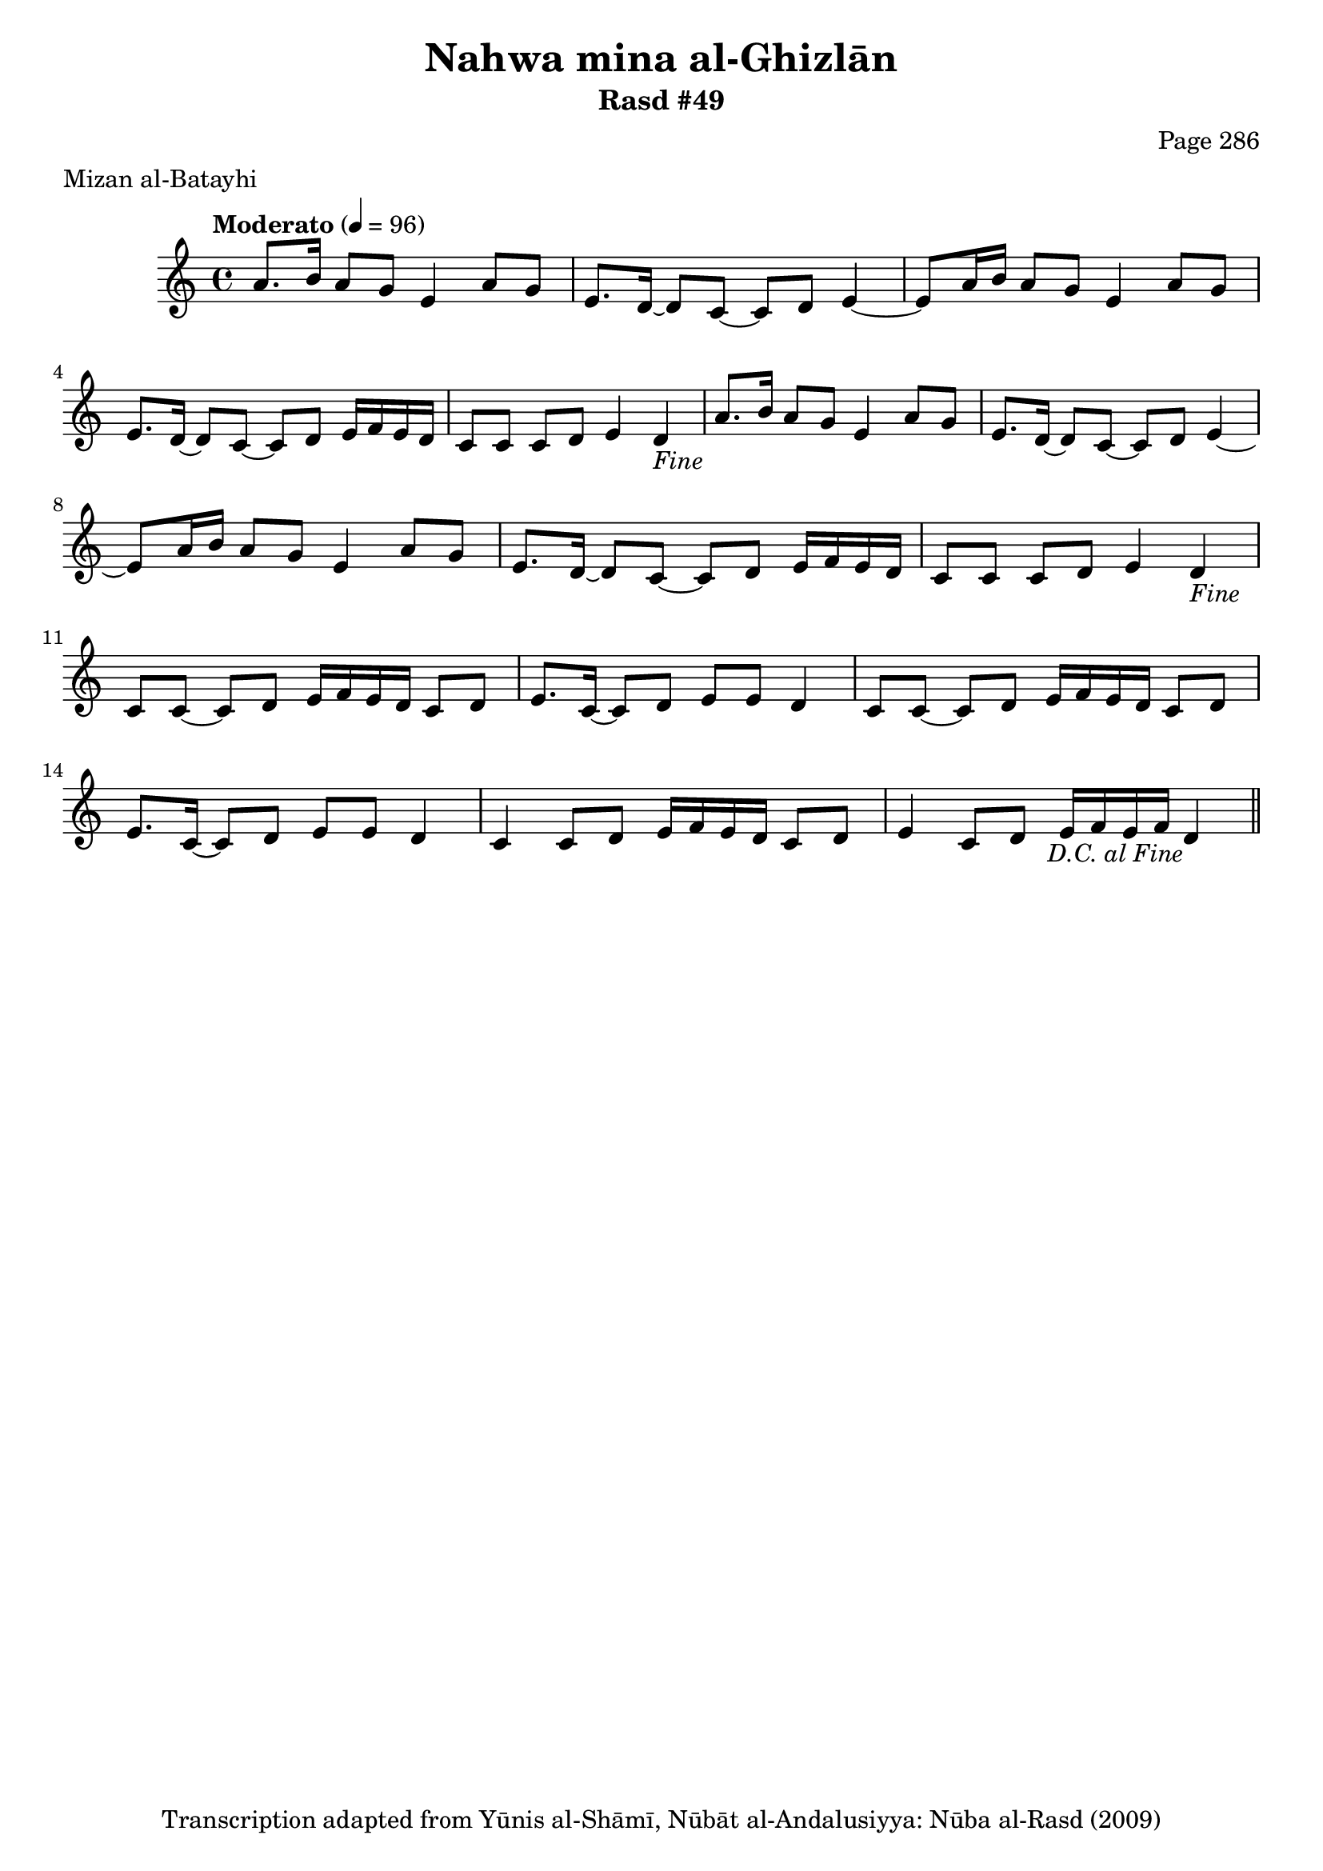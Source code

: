 \version "2.18.2"

\header {
	title = "Nahwa mina al-Ghizlān"
	subtitle = "Rasd #49"
	composer = "Page 286"
	meter = "Mizan al-Batayhi"
	copyright = "Transcription adapted from Yūnis al-Shāmī, Nūbāt al-Andalusiyya: Nūba al-Rasd (2009)"
	tagline = ""
}

% VARIABLES

db = \bar "!"
dc = \markup { \right-align { \italic { "D.C. al Fine" } } }
ds = \markup { \right-align { \italic { "D.S. al Fine" } } }
dsalcoda = \markup { \right-align { \italic { "D.S. al Coda" } } }
dcalcoda = \markup { \right-align { \italic { "D.C. al Coda" } } }
fine = \markup { \italic { "Fine" } }
incomplete = \markup { \right-align "Incomplete: missing pages in scan. Following number is likely also missing" }
continue = \markup { \center-align "Continue..." }
segno = \markup { \musicglyph #"scripts.segno" }
coda = \markup { \musicglyph #"scripts.coda" }
error = \markup { { "Wrong number of beats in score" } }
repeaterror = \markup { { "Score appears to be missing repeat" } }
accidentalerror = \markup { { "Unclear accidentals" } }

% TRANSCRIPTION

\score {

	\relative d' {
		\clef "treble"
		\key c \major
		\time 4/4
			\set Timing.beamExceptions = #'()
			\set Timing.baseMoment = #(ly:make-moment 1/4)
			\set Timing.beatStructure = #'(1 1 1 1)
		\tempo "Moderato" 4 = 96

		\repeat unfold 2 {
			a'8. b16 a8 g e4 a8 g |
			e8. d16~ d8 c~ c d e4~ |
			e8 a16 b a8 g e4 a8 g |
			e8. d16~ d8 c~ c d e16 f e d |
			c8 c c d e4 d-\fine |
		}

		\repeat unfold 2 {
			c8 c~ c d e16 f e d c8 d |
			e8. c16~ c8 d e e d4 |
		}

		c4 c8 d e16 f e d c8 d |
		e4 c8 d e16 f e f d4-\dc \bar "||"
	}

	\layout {}
	\midi {}
}

